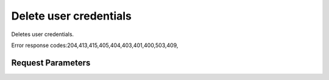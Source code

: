 
Delete user credentials
=======================

.. rest_method::  DELETE /v2.0/users/{userId}/OS-KSADM/credentials/OS-KSEC2:ec2Credentials

Deletes user credentials.

Error response codes:204,413,415,405,404,403,401,400,503,409,


Request Parameters
------------------

.. rest_parameters:: parameters.yaml

















